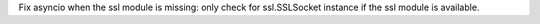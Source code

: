 Fix asyncio when the ssl module is missing: only check for ssl.SSLSocket
instance if the ssl module is available.
